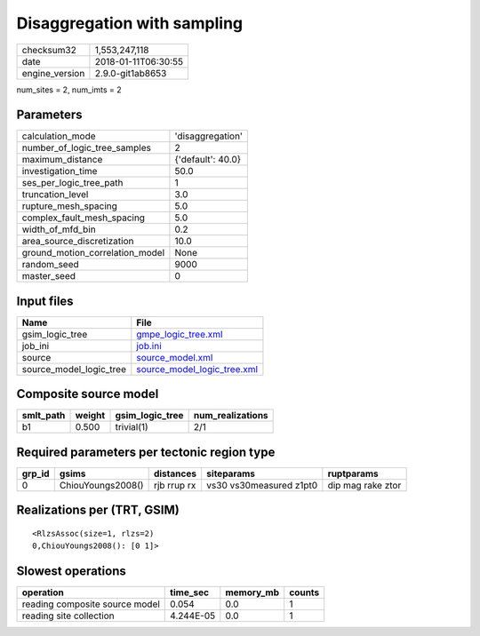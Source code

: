 Disaggregation with sampling
============================

============== ===================
checksum32     1,553,247,118      
date           2018-01-11T06:30:55
engine_version 2.9.0-git1ab8653   
============== ===================

num_sites = 2, num_imts = 2

Parameters
----------
=============================== =================
calculation_mode                'disaggregation' 
number_of_logic_tree_samples    2                
maximum_distance                {'default': 40.0}
investigation_time              50.0             
ses_per_logic_tree_path         1                
truncation_level                3.0              
rupture_mesh_spacing            5.0              
complex_fault_mesh_spacing      5.0              
width_of_mfd_bin                0.2              
area_source_discretization      10.0             
ground_motion_correlation_model None             
random_seed                     9000             
master_seed                     0                
=============================== =================

Input files
-----------
======================= ============================================================
Name                    File                                                        
======================= ============================================================
gsim_logic_tree         `gmpe_logic_tree.xml <gmpe_logic_tree.xml>`_                
job_ini                 `job.ini <job.ini>`_                                        
source                  `source_model.xml <source_model.xml>`_                      
source_model_logic_tree `source_model_logic_tree.xml <source_model_logic_tree.xml>`_
======================= ============================================================

Composite source model
----------------------
========= ====== =============== ================
smlt_path weight gsim_logic_tree num_realizations
========= ====== =============== ================
b1        0.500  trivial(1)      2/1             
========= ====== =============== ================

Required parameters per tectonic region type
--------------------------------------------
====== ================= =========== ======================= =================
grp_id gsims             distances   siteparams              ruptparams       
====== ================= =========== ======================= =================
0      ChiouYoungs2008() rjb rrup rx vs30 vs30measured z1pt0 dip mag rake ztor
====== ================= =========== ======================= =================

Realizations per (TRT, GSIM)
----------------------------

::

  <RlzsAssoc(size=1, rlzs=2)
  0,ChiouYoungs2008(): [0 1]>

Slowest operations
------------------
============================== ========= ========= ======
operation                      time_sec  memory_mb counts
============================== ========= ========= ======
reading composite source model 0.054     0.0       1     
reading site collection        4.244E-05 0.0       1     
============================== ========= ========= ======